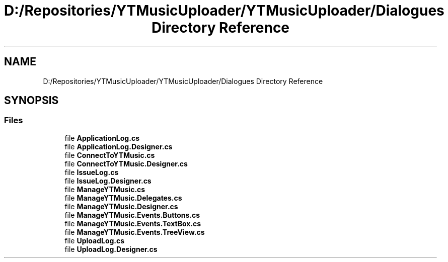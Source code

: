 .TH "D:/Repositories/YTMusicUploader/YTMusicUploader/Dialogues Directory Reference" 3 "Thu Dec 31 2020" "YT Music Uploader" \" -*- nroff -*-
.ad l
.nh
.SH NAME
D:/Repositories/YTMusicUploader/YTMusicUploader/Dialogues Directory Reference
.SH SYNOPSIS
.br
.PP
.SS "Files"

.in +1c
.ti -1c
.RI "file \fBApplicationLog\&.cs\fP"
.br
.ti -1c
.RI "file \fBApplicationLog\&.Designer\&.cs\fP"
.br
.ti -1c
.RI "file \fBConnectToYTMusic\&.cs\fP"
.br
.ti -1c
.RI "file \fBConnectToYTMusic\&.Designer\&.cs\fP"
.br
.ti -1c
.RI "file \fBIssueLog\&.cs\fP"
.br
.ti -1c
.RI "file \fBIssueLog\&.Designer\&.cs\fP"
.br
.ti -1c
.RI "file \fBManageYTMusic\&.cs\fP"
.br
.ti -1c
.RI "file \fBManageYTMusic\&.Delegates\&.cs\fP"
.br
.ti -1c
.RI "file \fBManageYTMusic\&.Designer\&.cs\fP"
.br
.ti -1c
.RI "file \fBManageYTMusic\&.Events\&.Buttons\&.cs\fP"
.br
.ti -1c
.RI "file \fBManageYTMusic\&.Events\&.TextBox\&.cs\fP"
.br
.ti -1c
.RI "file \fBManageYTMusic\&.Events\&.TreeView\&.cs\fP"
.br
.ti -1c
.RI "file \fBUploadLog\&.cs\fP"
.br
.ti -1c
.RI "file \fBUploadLog\&.Designer\&.cs\fP"
.br
.in -1c
